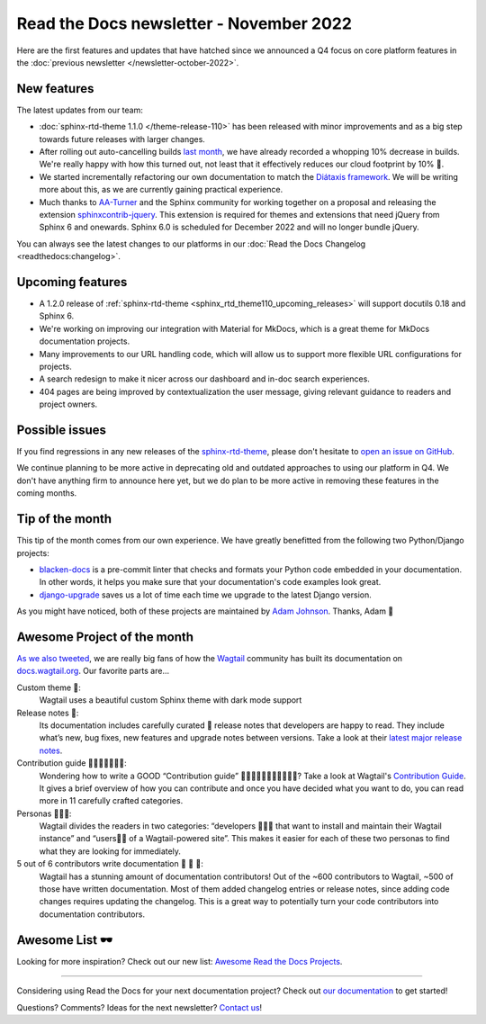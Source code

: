.. post:: Nov 1, 2022
   :tags: newsletter, python
   :author: Ben
   :location: MLM

.. meta::
   :description lang=en:
      Company updates and new features from the last month,
      current focus, and upcoming features.

Read the Docs newsletter - November 2022
========================================

Here are the first features and updates that have hatched since we announced a Q4 focus on core platform features in the :doc:`previous newsletter </newsletter-october-2022>`.


New features
------------

The latest updates from our team:

- :doc:`sphinx-rtd-theme 1.1.0 </theme-release-110>` has been released with minor improvements and as a big step towards future releases with larger changes.
- After rolling out auto-cancelling builds `last month <https://blog.readthedocs.com/cancel-old-builds/>`_, we have already recorded a whopping 10% decrease in builds.
  We're really happy with how this turned out, not least that it effectively reduces our cloud footprint by 10% 🌱.
- We started incrementally refactoring our own documentation to match the `Diátaxis framework <https://diataxis.fr/>`_. We will be writing more about this, as we are currently gaining practical experience.
- Much thanks to `AA-Turner <https://github.com/AA-Turner>`_ and the Sphinx community for working together on a proposal and releasing the extension `sphinxcontrib-jquery <http://pypi.org/project/sphinxcontrib-jquery>`_. This extension is required for themes and extensions that need jQuery from Sphinx 6 and onewards. Sphinx 6.0 is scheduled for December 2022 and will no longer bundle jQuery.

You can always see the latest changes to our platforms in our :doc:`Read the Docs Changelog <readthedocs:changelog>`.


Upcoming features
-----------------

- A 1.2.0 release of :ref:`sphinx-rtd-theme <sphinx_rtd_theme110_upcoming_releases>` will support docutils 0.18 and Sphinx 6.
- We're working on improving our integration with Material for MkDocs, which is a great theme for MkDocs documentation projects.
- Many improvements to our URL handling code, which will allow us to support more flexible URL configurations for projects.
- A search redesign to make it nicer across our dashboard and in-doc search experiences. 
- 404 pages are being improved by contextualization the user message, giving relevant guidance to readers and project owners.


Possible issues
---------------

If you find regressions in any new releases of the `sphinx-rtd-theme <https://sphinx-rtd-theme.readthedocs.io/>`_,
please don't hesitate to `open an issue on GitHub <https://github.com/readthedocs/sphinx_rtd_theme/>`_.

We continue planning to be more active in deprecating old and outdated approaches to using our platform in Q4.
We don't have anything firm to announce here yet,
but we do plan to be more active in removing these features in the coming months.


Tip of the month
----------------

This tip of the month comes from our own experience. We have greatly benefitted from the following two Python/Django projects:

- `blacken-docs <https://github.com/adamchainz/blacken-docs>`_ is a pre-commit linter that checks and formats your Python code embedded in your documentation. In other words, it helps you make sure that your documentation's code examples look great.
- `django-upgrade <https://github.com/adamchainz/django-upgrade>`_ saves us a lot of time each time we upgrade to the latest Django version.

As you might have noticed, both of these projects are maintained by `Adam Johnson <https://adamj.eu/>`_. Thanks, Adam 👋


Awesome Project of the month
----------------------------

`As we also tweeted <https://twitter.com/readthedocs/status/1581949857865965569>`_, we are really big fans of how the `Wagtail <https://wagtail.org/>`_ community has built its documentation on `docs.wagtail.org <https://docs.wagtail.org/>`_. Our favorite parts are...

Custom theme 🎨:
  Wagtail uses a beautiful custom Sphinx theme with dark mode support

Release notes 🚢:
  Its documentation includes carefully curated 💅​ release notes that developers are happy to read. They include what’s new, bug fixes, new features and upgrade notes between versions. Take a look at their `latest major release notes <https://docs.wagtail.org/en/latest/releases/4.0.html>`_.

Contribution guide 👩‍👩‍👧​👨‍👨‍👦‍👦​:
  Wondering how to write a GOOD “Contribution guide” 👩‍👩‍👧​👨‍👨‍👦‍👦​👨‍👩‍👧‍👦​​? Take a look at Wagtail's `Contribution Guide <https://docs.wagtail.org/en/latest/contributing/index.html>`_. It gives a brief overview of how you can contribute and once you have decided what you want to do, you can read more in 11 carefully crafted categories.

Personas 👩🏽‍💻​:
  Wagtail divides the readers in two categories: “developers 👩🏽‍💻​ that want to install and maintain their Wagtail instance” and “users👨‍💼 of a Wagtail-powered site”. This makes it easier for each of these two personas to find what they are looking for immediately.

5 out of 6 contributors write documentation 🎉 🎉 🎉:
  Wagtail has a stunning amount of documentation contributors! Out of the ~600 contributors to Wagtail, ~500 of those have written documentation. Most of them added changelog entries or release notes, since adding code changes requires updating the changelog. This is a great way to potentially turn your code contributors into documentation contributors.

Awesome List 🕶️
---------------

Looking for more inspiration? Check out our new list: `Awesome Read the Docs Projects <https://github.com/readthedocs-examples/awesome-read-the-docs>`_.

----

Considering using Read the Docs for your next documentation project?
Check out `our documentation <https://docs.readthedocs.io/>`_ to get started!

Questions? Comments? Ideas for the next newsletter? `Contact us`_!

.. Keeping this here for now, in case we need to link to ourselves :)

.. _Contact us: mailto:hello@readthedocs.org
